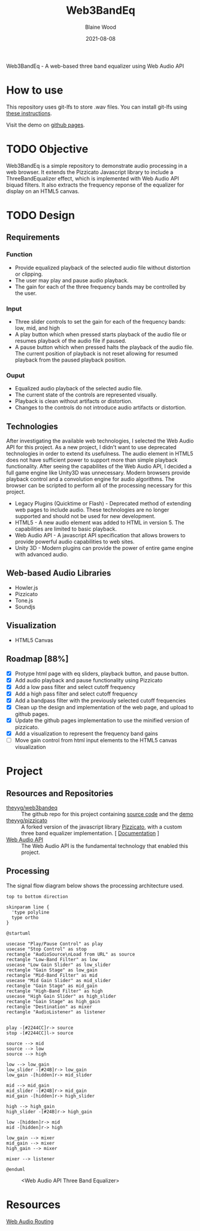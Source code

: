 #+TITLE: Web3BandEq
#+AUTHOR: Blaine Wood
#+DATE: 2021-08-08
#+OPTIONS: date

Web3BandEq - A web-based three band equalizer using Web Audio API

* How to use

This repository uses git-lfs to store .wav files.  You can install git-lfs using [[https://git-lfs.github.com/][these instructions]].

Visit the demo on [[https://theyyg.github.io/web3bandeq/][github pages]].

* TODO Objective
Web3BandEq is a simple repository to demonstrate audio processing in a web browser.  It extends the Pizzicato Javascript library to include a ThreeBandEqualizer effect, which is implemented with Web Audio API biquad filters.  It also extracts the frequency reponse of the equalizer for display on an HTML5 canvas.

* TODO Design

** Requirements
*** Function
- Provide equalized playback of the selected audio file without distortion or clipping.  
- The user may play and pause audio playback.
- The gain for each of the three frequency bands may be controlled by the user.
*** Input
- Three slider controls to set the gain for each of the frequency bands: low, mid, and high
- A play button which when pressed starts playback of the audio file or resumes playback of the audio file if paused.
- A pause button which when pressed halts the playback of the audio file.  The current position of playback is not reset allowing for resumed playback from the paused playback position.
*** Ouput
- Equalized audio playback of the selected audio file.
- The current state of the controls are represented visually.
- Playback is clean without artifacts or distortion.
- Changes to the controls do not introduce audio artifacts or distortion.

** Technologies
After investigating the available web technologies, I selected the Web Audio API for this project.  As a new project, I didn't want to use deprecated technologies in order to extend its usefulness.  The audio element in HTML5 does not have sufficient power to support more than simple playback functionality.  After seeing the capabilites of the Web Audio API, I decided a full game engine like Unity3D was unnecessary.  Modern browsers provide playback control and a convolution engine for audio algorithms.  The browser can be scripted to perform all of the processing necessary for this project.
- Legacy Plugins (Quicktime or Flash) - Deprecated method of extending web pages to include audio.  These technologies are no longer supported and should not be used for new development.
- HTML5 - A new audio element was added to HTML in version 5.  The capabilities are limited to basic playback.
- Web Audio API - A javascript API specification that allows browers to provide powerful audio capabilities to web sites.  
- Unity 3D - Modern plugins can provide the power of entire game engine with advanced audio.

** Web-based Audio Libraries
- Howler.js
- Pizzicato
- Tone.js
- Soundjs

** Visualization
- HTML5 Canvas

** Roadmap [88%]
- [X] Protype html page with eq sliders, playback button, and pause button.  
- [X] Add audio playback and pause functionality using Pizzicato
- [X] Add a low pass filter and select cutoff frequency
- [X] Add a high pass filter and select cutoff frequency
- [X] Add a bandpass filter with the previously selected cutoff frequencies
- [X] Clean up the design and implementation of the web page, and upload to github pages.
- [X] Update the github pages implementation to use the minified version of pizzicato.
- [X] Add a visualization to represent the frequency band gains
- [ ] Move gain control from html input elements to the HTML5 canvas visualization

* Project

** Resources and Repositories
- [[https://github.com/theyyg/web3bandeq/deployments/activity_log?environment=github-pages][theyyg/web3bandeq]] :: The github repo for this project containing [[https://github.com/theyyg/web3bandeq/deployments/activity_log?environment=github-pages][source code]] and the [[https://theyyg.github.io/web3bandeq/][demo]]
- [[https://github.com/theyyg/pizzicato][theyyg/pizzicato]] :: A forked version of the javascript library [[https://github.com/alemangui/pizzicato][Pizzicato]], with a custom three band equalizer implementation. [ [[https://alemangui.github.io/pizzicato/#sound-from-waveform][Documentation]] ]
- [[https://developer.mozilla.org/en-US/docs/Web/API/Web_Audio_API][Web Audio API]] :: The Web Audio API is the fundamental technology that enabled this project.

** Processing
The signal flow diagram below shows the processing architecture used.

#+begin_src plantuml :file images/signal_arch.png :results export
  top to bottom direction

  skinparam line {
    'type polyline
    type ortho
  }

  @startuml

  usecase "Play/Pause Control" as play
  usecase "Stop Control" as stop
  rectangle "AudioSource\nLoad from URL" as source
  rectangle "Low-Band Filter" as low
  usecase "Low Gain Slider" as low_slider
  rectangle "Gain Stage" as low_gain
  rectangle "Mid-Band Filter" as mid
  usecase "Mid Gain Slider" as mid_slider
  rectangle "Gain Stage" as mid_gain
  rectangle "High-Band Filter" as high
  usecase "High Gain Slider" as high_slider
  rectangle "Gain Stage" as high_gain
  rectangle "Destination" as mixer
  rectangle "AudioListener" as listener

  
  play -[#2244CC]r-> source
  stop -[#2244CC]l-> source

  source --> mid
  source --> low
  source --> high

  low --> low_gain
  low_slider -[#24B]r-> low_gain
  low_gain -[hidden]r-> mid_slider

  mid --> mid_gain
  mid_slider -[#24B]r-> mid_gain
  mid_gain -[hidden]r-> high_slider
  
  high --> high_gain
  high_slider -[#24B]r-> high_gain

  low -[hidden]r-> mid
  mid -[hidden]r-> high

  low_gain --> mixer
  mid_gain --> mixer
  high_gain --> mixer

  mixer --> listener

  @enduml
#+end_src

#+caption: <Web Audio API Three Band Equalizer>
#+attr_html: :width 925 px
#+attr_html: :height 455 px
[[https://theyyg.github.io/web3bandeq/images/signal_arch.png]]

* Resources
[[https://developer.mozilla.org/en-US/docs/Web/API/AudioNode/webaudiobasics.png][Web Audio Routing]]
